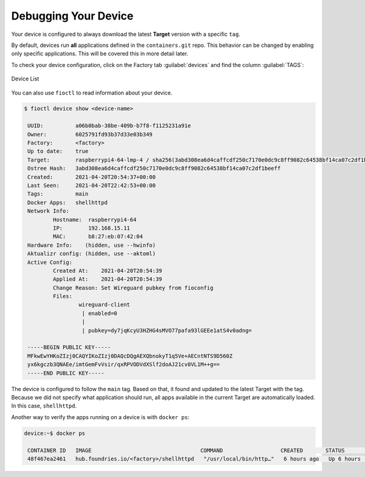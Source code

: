Debugging Your Device
^^^^^^^^^^^^^^^^^^^^^

Your device is configured to always download the latest **Target** version with a specific ``tag``.

By default, devices run **all** applications defined in the ``containers.git`` repo.
This behavior can be changed by enabling only specific applications.
This will be covered this in more detail later.

To check your device configuration, click on the Factory tab :guilabel:`devices` and find the column :guilabel:`TAGS`:

.. figure:: /_static/tutorials/deploying-first-app/tutorial-device.png
   :width: 900
   :align: center

   Device List

You can also use ``fioctl`` to read information about your device.

.. code-block:: console

    $ fioctl device show <device-name>

     UUID:          a06b0bab-38be-409b-b7f8-f1125231a91e
     Owner:         6025791fd93b37d33e03b349
     Factory:	    <factory>
     Up to date:    true
     Target:        raspberrypi4-64-lmp-4 / sha256(3abd308ea6d4caffcdf250c7170e0dc9c8ff9082c64538bf14ca07c2df1beeff)
     Ostree Hash:   3abd308ea6d4caffcdf250c7170e0dc9c8ff9082c64538bf14ca07c2df1beeff
     Created:       2021-04-20T20:54:37+00:00
     Last Seen:     2021-04-20T22:42:53+00:00
     Tags:          main
     Docker Apps:   shellhttpd
     Network Info:
	     Hostname:  raspberrypi4-64
	     IP:        192.168.15.11
	     MAC:       b8:27:eb:07:42:04
     Hardware Info:    (hidden, use --hwinfo)
     Aktualizr config: (hidden, use --aktoml)
     Active Config:
	     Created At:    2021-04-20T20:54:39
	     Applied At:    2021-04-20T20:54:39
	     Change Reason: Set Wireguard pubkey from fioconfig
	     Files:
		     wireguard-client
		      | enabled=0
		      | 
		      | pubkey=dy7jqKcyU3HZHG4sMVO77pafa93lGEEe1atS4v0adng=
     
     -----BEGIN PUBLIC KEY-----
     MFkwEwYHKoZIzj0CAQYIKoZIzj0DAQcDQgAEXQbnokyT1q5Ve+AECntNTS9D560Z
     yx6kgczb3QNAEe/imtGemFvVsir/qxRPVODVdXSlf2doAJ21cv0VL1M++g==
     -----END PUBLIC KEY-----

The device is configured to follow the ``main`` tag.
Based on that, it found and updated to the latest Target with the tag.
Because we did not specify what application should run, all apps available in the current Target are automatically loaded.
In this case, ``shellhttpd``.

Another way to verify the apps running on a device is with ``docker ps``:

.. code-block:: console

    device:~$ docker ps

     CONTAINER ID   IMAGE                                  COMMAND                  CREATED       STATUS       PORTS                    NAMES
     48f467ea2461   hub.foundries.io/<factory>/shellhttpd   "/usr/local/bin/http…"   6 hours ago   Up 6 hours   0.0.0.0:8080->8080/tcp   shellhttpd_httpd_1
